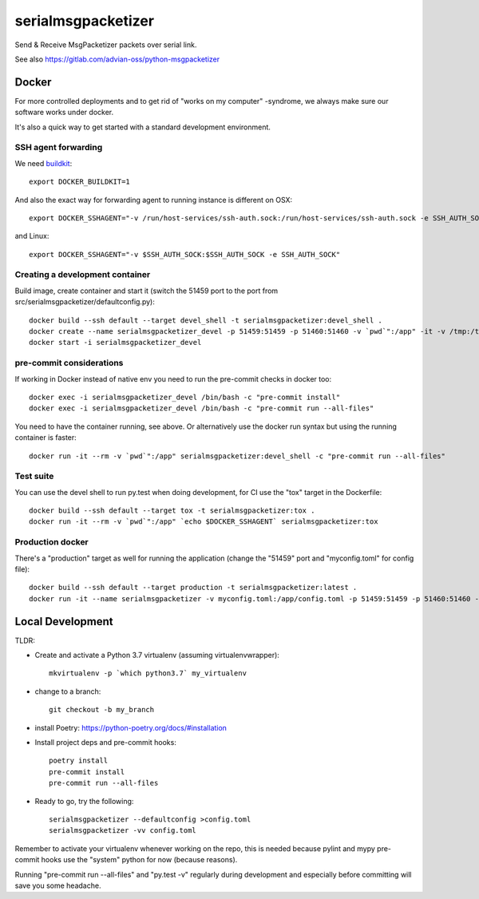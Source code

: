 ===================
serialmsgpacketizer
===================

Send & Receive MsgPacketizer packets over serial link.

See also https://gitlab.com/advian-oss/python-msgpacketizer

Docker
------

For more controlled deployments and to get rid of "works on my computer" -syndrome, we always
make sure our software works under docker.

It's also a quick way to get started with a standard development environment.

SSH agent forwarding
^^^^^^^^^^^^^^^^^^^^

We need buildkit_::

    export DOCKER_BUILDKIT=1

.. _buildkit: https://docs.docker.com/develop/develop-images/build_enhancements/

And also the exact way for forwarding agent to running instance is different on OSX::

    export DOCKER_SSHAGENT="-v /run/host-services/ssh-auth.sock:/run/host-services/ssh-auth.sock -e SSH_AUTH_SOCK=/run/host-services/ssh-auth.sock"

and Linux::

    export DOCKER_SSHAGENT="-v $SSH_AUTH_SOCK:$SSH_AUTH_SOCK -e SSH_AUTH_SOCK"

Creating a development container
^^^^^^^^^^^^^^^^^^^^^^^^^^^^^^^^

Build image, create container and start it (switch the 51459 port to the port from src/serialmsgpacketizer/defaultconfig.py)::

    docker build --ssh default --target devel_shell -t serialmsgpacketizer:devel_shell .
    docker create --name serialmsgpacketizer_devel -p 51459:51459 -p 51460:51460 -v `pwd`":/app" -it -v /tmp:/tmp `echo $DOCKER_SSHAGENT` serialmsgpacketizer:devel_shell
    docker start -i serialmsgpacketizer_devel

pre-commit considerations
^^^^^^^^^^^^^^^^^^^^^^^^^

If working in Docker instead of native env you need to run the pre-commit checks in docker too::

    docker exec -i serialmsgpacketizer_devel /bin/bash -c "pre-commit install"
    docker exec -i serialmsgpacketizer_devel /bin/bash -c "pre-commit run --all-files"

You need to have the container running, see above. Or alternatively use the docker run syntax but using
the running container is faster::

    docker run -it --rm -v `pwd`":/app" serialmsgpacketizer:devel_shell -c "pre-commit run --all-files"

Test suite
^^^^^^^^^^

You can use the devel shell to run py.test when doing development, for CI use
the "tox" target in the Dockerfile::

    docker build --ssh default --target tox -t serialmsgpacketizer:tox .
    docker run -it --rm -v `pwd`":/app" `echo $DOCKER_SSHAGENT` serialmsgpacketizer:tox

Production docker
^^^^^^^^^^^^^^^^^

There's a "production" target as well for running the application (change the "51459" port and "myconfig.toml" for
config file)::

    docker build --ssh default --target production -t serialmsgpacketizer:latest .
    docker run -it --name serialmsgpacketizer -v myconfig.toml:/app/config.toml -p 51459:51459 -p 51460:51460 -it -v /tmp:/tmp `echo $DOCKER_SSHAGENT` serialmsgpacketizer:latest


Local Development
-----------------

TLDR:

- Create and activate a Python 3.7 virtualenv (assuming virtualenvwrapper)::

    mkvirtualenv -p `which python3.7` my_virtualenv

- change to a branch::

    git checkout -b my_branch

- install Poetry: https://python-poetry.org/docs/#installation
- Install project deps and pre-commit hooks::

    poetry install
    pre-commit install
    pre-commit run --all-files

- Ready to go, try the following::

    serialmsgpacketizer --defaultconfig >config.toml
    serialmsgpacketizer -vv config.toml

Remember to activate your virtualenv whenever working on the repo, this is needed
because pylint and mypy pre-commit hooks use the "system" python for now (because reasons).

Running "pre-commit run --all-files" and "py.test -v" regularly during development and
especially before committing will save you some headache.
